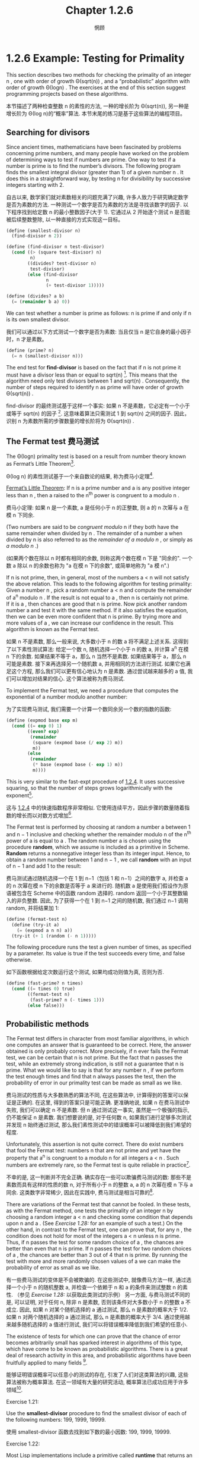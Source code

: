 #+title: Chapter 1.2.6
#+author: 惘顾

* 1.2.6 Example: Testing for Primality

This section describes two methods for checking the primality of an integer n ,
one with order of growth Θ(sqrt(n)) ,
and a “probabilistic” algorithm with order of growth Θ(log⁡n) .
The exercises at the end of this section suggest programming projects based on these algorithms.

本节描述了两种检查整数 n 的素性的方法,
一种的增长阶为 Θ(sqrt(n)),
另一种是增长阶为 Θ(log n)的“概率”算法.
本节末尾的练习是基于这些算法的编程项目。

** Searching for divisors

Since ancient times, mathematicians have been fascinated by problems concerning prime numbers,
and many people have worked on the problem of determining ways to test if numbers are prime.
One way to test if a number is prime is to find the number’s divisors.
The following program finds the smallest integral divisor (greater than 1) of a given number n .
It does this in a straightforward way,
by testing n for divisibility by successive integers starting with 2.

自古以来, 数学家们就对素数相关的问题充满了兴趣,
许多人致力于研究确定数字是否为素数的方法.
一种测试一个数字是否为素数的方法是寻找该数字的因子.
以下程序找到给定数 n 的最小整数因子(大于 1).
它通过从 2 开始逐个测试 n 是否能被后续整数整除,
以一种直接的方式实现这一目标。

#+begin_src scheme
(define (smallest-divisor n)
  (find-divisor n 2))

(define (find-divisor n test-divisor)
  (cond ((> (square test-divisor) n)
         n)
        ((divides? test-divisor n)
         test-divisor)
        (else (find-divisor
               n
               (+ test-divisor 1)))))

(define (divides? a b)
  (= (remainder b a) 0))
#+end_src

We can test whether a number is prime as follows:
n is prime if and only if n is its own smallest divisor.

我们可以通过以下方式测试一个数字是否为素数:
当且仅当 n 是它自身的最小因子时，n 才是素数。

#+begin_src scheme
(define (prime? n)
  (= n (smallest-divisor n)))
#+end_src

The end test for *find-divisor* is based on the fact that
if n is not prime it must have a divisor less than or equal to sqrt(n) [fn:1].
This means that the algorithm need only test divisors between 1 and sqrt(n) .
Consequently,
the number of steps required to identify n as prime will have order of growth Θ(sqrt(n)) .

find-divisor 的最终测试基于这样一个事实:
如果 n 不是素数，它必定有一个小于或等于 sqrt(n) 的因子 [fn:1].
这意味着算法只需测试 1 到 sqrt(n) 之间的因子.
因此，识别 n 为素数所需的步骤数量的增长阶将为 Θ(sqrt(n)) .

** The Fermat test 费马测试

The Θ(log⁡n) primality test is based on a result from number theory known as Fermat’s Little Theorem[fn:2].

Θ(log n) 的素性测试基于一个来自数论的结果,
称为费马小定理[fn:2].

    _Fermat’s Little Theorem_: If n is a prime number and a is any positive integer less than n , then a raised to the n^th power is congruent to a modulo n .

    费马小定理: 如果 n 是一个素数, a 是任何小于 n 的正整数, 则 a 的 n 次幂与 a 在模 n 下同余.

(Two numbers are said to be /congruent modulo/ n if they both have the same remainder when divided by n .
The remainder of a number a when divided by n is also referred to as the /remainder of a modulo n/ ,
or simply as /a modulo n/ .)

(如果两个数在除以 n 时都有相同的余数,
则称这两个数在模 n 下是 "同余的".
一个数 a 除以 n 的余数也称为 "a 在模 n 下的余数",
或简单地称为 "a 模 n".)

If n is not prime, then, in general, most of the numbers a < n will not satisfy the above relation.
This leads to the following algorithm for testing primality:
Given a number n , pick a random number a < n and compute the remainder of a^n modulo n .
If the result is not equal to a , then n is certainly not prime.
If it is a , then chances are good that n is prime.
Now pick another random number a and test it with the same method.
If it also satisfies the equation, then we can be even more confident that n is prime.
By trying more and more values of a , we can increase our confidence in the result.
This algorithm is known as the Fermat test.

如果 n 不是素数, 那么一般来说, 大多数小于 n 的数 a 将不满足上述关系.
这得到了以下素性测试算法:
给定一个数 n, 随机选择一个小于 n 的数 a, 并计算 a^n 在模 n 下的余数.
如果结果不等于 a，那么 n 当然不是素数.
如果结果等于 a，那么 n 可能是素数.
接下来再选择另一个随机数 a, 并用相同的方法进行测试.
如果它也满足这个方程, 那么我们可以更有信心地认为 n 是素数.
通过尝试越来越多的 a 值, 我们可以增加对结果的信心.
这个算法被称为费马测试.

To implement the Fermat test,
we need a procedure that computes the exponential of a number modulo another number:

为了实现费马测试,
我们需要一个计算一个数同余另一个数的指数的函数:

#+begin_src scheme
(define (expmod base exp m)
  (cond ((= exp 0) 1)
        ((even? exp)
         (remainder
          (square (expmod base (/ exp 2) m))
          m))
        (else
         (remainder
          (* base (expmod base (- exp 1) m))
          m))))
#+end_src

This is very similar to the fast-expt procedure of [[file:Chapter1.1.4.org][1.2.4]].
It uses successive squaring, so that the number of steps grows logarithmically with the exponent[fn:3].

这与 [[file:Chapter1.1.4.org][1.2.4]] 中的快速指数程序非常相似.
它使用连续平方，因此步骤的数量随着指数的增长而以对数方式增加[fn:3].

The Fermat test is performed by choosing at random a number a
between 1 and n − 1 inclusive and checking
whether the remainder modulo n of the n^th power of a is equal to a .
The random number a is chosen using the procedure *random*,
which we assume is included as a primitive in Scheme.
*Random* returns a nonnegative integer less than its integer input.
Hence, to obtain a random number between 1 and n − 1 ,
we call *random* with an input of n − 1 and add 1 to the result:

费马测试通过随机选择一个在 1 到 n−1（包括 1 和 n−1）之间的数字 a,
并检查 a 的 n 次幂在模 n 下的余数是否等于 a 来进行的.
随机数 a 是使用我们假设作为原语被包含在 Scheme 中的函数 random 选择的.
random 返回一个小于其整数输入的非负整数.
因此, 为了获得一个在 1 到 n−1 之间的随机数,
我们通过 n−1 调用 random, 并将结果加 1:

#+begin_src scheme
(define (fermat-test n)
  (define (try-it a)
    (= (expmod a n n) a))
  (try-it (+ 1 (random (- n 1)))))
#+end_src

The following procedure runs the test a given number of times,
as specified by a parameter.
Its value is true if the test succeeds every time, and false otherwise.

如下函数根据给定次数运行这个测试,
如果均成功则值为真, 否则为否.

#+begin_src scheme
(define (fast-prime? n times)
  (cond ((= times 0) true)
        ((fermat-test n)
         (fast-prime? n (- times 1)))
        (else false)))
#+end_src

** Probabilistic methods

The Fermat test differs in character from most familiar algorithms,
in which one computes an answer that is guaranteed to be correct.
Here, the answer obtained is only probably correct.
More precisely, if n ever fails the Fermat test,
we can be certain that n is not prime.
But the fact that n passes the test, while an extremely strong indication,
is still not a guarantee that n is prime.
What we would like to say is that for any number n ,
if we perform the test enough times and find that n always passes the test,
then the probability of error in our primality test can be made as small as we like.

费马测试的性质与大多数熟悉的算法不同,
在这些算法中, 计算得到的答案可以保证是正确的.
在这里, 得到的答案只是可能正确.
更准确地说, 如果 n 在费马测试中失败, 我们可以确定 n 不是素数.
但 n 通过测试这一事实, 虽然是一个极强的指示, 仍不能保证 n 是素数.
我们想要说的是, 对于任何数 n,
如果我们进行足够多次测试并发现 n 始终通过测试,
那么我们素性测试中的错误概率可以被降低到我们希望的程度.

Unfortunately, this assertion is not quite correct.
There do exist numbers that fool the Fermat test:
numbers n that are not prime and yet have the property that
a^n is congruent to a modulo n for all integers a < n .
Such numbers are extremely rare,
so the Fermat test is quite reliable in practice[fn:4].

不幸的是, 这一判断并不完全正确.
确实存在一些可以欺骗费马测试的数:
那些不是素数而具有这样的性质的数 n,
对于所有小于 n 的整数 a, a 的 n 次幂在模 n 下与 a 同余.
这类数字非常稀少, 因此在实践中, 费马测试是相当可靠的[fn:4].

There are variations of the Fermat test that cannot be fooled.
In these tests, as with the Fermat method,
one tests the primality of an integer n by choosing a random integer a < n
and checking some condition that depends upon n and a .
(See [[Exercise 1.28:]] for an example of such a test.)
On the other hand, in contrast to the Fermat test, one can prove that,
for any n , the condition does not hold for most of the integers a < n unless n is prime.
Thus, if n passes the test for some random choice of a ,
the chances are better than even that n is prime.
If n passes the test for two random choices of a ,
the chances are better than 3 out of 4 that n is prime.
By running the test with more and more randomly chosen values of a
we can make the probability of error as small as we like.

有一些费马测试的变体是不会被欺骗的.
在这些测试中, 就像费马方法一样,
通过选择一个小于 n 的随机整数 a,
并检查一个依赖于 n 和 a 的条件来测试整数 n 的素性.
（参见 [[Exercise 1.28:]] 以获取此类测试的示例）
另一方面, 与费马测试不同的是,
可以证明, 对于任何 n, 除非 n 是素数, 否则该条件对大多数小于 n 的整数 a 不成立.
因此, 如果 n 对某个随机选择的 a 通过测试,
那么 n 是素数的概率大于 1/2.
如果 n 对两个随机选择的 a 通过测试,
那么 n 是素数的概率大于 3/4.
通过使用越来越多随机选择的 a 值进行测试,
我们可以将错误概率降低到我们希望的任意小.

The existence of tests for
which one can prove that the chance of error becomes arbitrarily small
has sparked interest in algorithms of this type,
which have come to be known as probabilistic algorithms.
There is a great deal of research activity in this area,
and probabilistic algorithms have been fruitfully applied to many fields [fn:5].

能够证明错误概率可以任意小的测试的存在,
引发了人们对这类算法的兴趣,
这些算法被称为概率算法.
在这一领域有大量的研究活动,
概率算法已成功应用于许多领域[fn:5].

**** Exercise 1.21:
    Use the *smallest-divisor* procedure to find the smallest divisor of each of the following numbers:
    199, 1999, 19999.

    使用 smallest-divisor 函数去找到如下数的最小因数:
    199, 1999, 19999.

**** Exercise 1.22:
    Most Lisp implementations include a primitive called *runtime* that returns an integer
    that specifies the amount of time the system has been running (measured, for example, in microseconds).
    The following *timed-prime-test* procedure,
    when called with an integer n ,
    prints n and checks to see if n is prime.
    If n is prime,
    the procedure prints three asterisks followed by the amount of time used in performing the test.

    大部分 Lisp 实现都有一个被称作 runtime 的原语, 返回一个确定了系统运行时间的整数(以, 例如, 微秒作单位).
    当如下 timed-prime-test 函数用整数 n 调用时, 会输出 n, 并检查 n 是否为一个素数.
    如果 n 是一个素数, 这个函数会输出三个星号,
    紧跟执行这个测试所用的时间.

    #+begin_src scheme
    (define (timed-prime-test n)
      (newline)
      (display n)
      (start-prime-test n (runtime)))

    (define (start-prime-test n start-time)
      (if (prime? n)
          (report-prime (- (runtime)
                           start-time))))

    (define (report-prime elapsed-time)
      (display " *** ")
      (display elapsed-time))
    #+end_src

    Using this procedure,
    write a procedure *search-for-primes* that checks the primality of consecutive odd integers in a specified range.
    Use your procedure to find the three smallest primes larger than 1000;
    larger than 10,000;
    larger than 100,000;
    larger than 1,000,000.
    Note the time needed to test each prime.
    Since the testing algorithm has order of growth of Θ(sqrt(n)) ,
    you should expect that testing for primes around 10,000 should take about
    sqrt(10) times as long as testing for primes around 1000.
    Do your timing data bear this out?
    How well do the data for 100,000 and 1,000,000 support the Θ(sqrt(n)) prediction?
    Is your result compatible with the notion
    that programs on your machine run in time proportional to
    the number of steps required for the computation?

    使用此程序,
    编写一个名为 search-for-primes 的函数,
    检查指定范围内连续奇数的素性.
    使用你的函数找到三个大于
    1000, 10,000, 100,000 和 1,000,000
    的最小素数.
    注意测试每个素数所需的时间.
    由于测试算法的增长阶为 Θ(√n),
    你应该预期测试 10,000 左右的素数所需的时间
    大约是测试 1,000 左右的素数所需时间的 √10 倍.
    你的计时数据是否支持这一点?
    对于 100,000 和 1,000,000 的数据在多大程度上支持 Θ(√n) 的预测?
    你的结果是否与程序在你的机器上运行所需时间
    与计算所需步骤数量成正比的概念相符？

**** Exercise 1.23:
    The *smallest-divisor* procedure shown at the start of this section does lots of needless testing:
    After it checks to see if the number is divisible by 2
    there is no point in checking to see if
    it is divisible by any larger even numbers.
    This suggests that the values used for *test-divisor* should not be 2, 3, 4, 5, 6, …,
    but rather 2, 3, 5, 7, 9, ….
    To implement this change, define a procedure next that returns 3 if its input is equal to 2 and otherwise returns its input plus 2.
    Modify the *smallest-divisor* procedure to use *(next test-divisor)* instead of *(+ test-divisor 1)*.
    With *timed-prime-test* incorporating this modified version of *smallest-divisor*,
    run the test for each of the 12 primes found in [[Exercise 1.22:]].
    Since this modification halves the number of test steps,
    you should expect it to run about twice as fast.
    Is this expectation confirmed?
    If not, what is the observed ratio of the speeds of the two algorithms,
    and how do you explain the fact that it is different from 2?

    本节开头展示的 smallest-divisor 函数进行了许多不必要的测试:
    在检查一个数字是否能被 2 整除后,
    再检查它是否能被任何(其他)更大的偶数整除是没有意义的.
    这表明用于 test-divisor 的值不应该是
    2, 3, 4, 5, 6, …,
    而应该是 2, 3, 5, 7, 9, ….
    为了实现这一变化,
    定义一个函数 next, 当其输入等于 2 时返回 3, 否则返回其输入加 2.
    修改最小除数程序,
    使用 (next test-divisor) 代替 (+ test-divisor 1).
    在包含这个修改版 smallest-divisor 的 timed-prime-test 中,
    对 [[Exercise 1.22:][练习 1.22]] 中找到的 12 个素数进行测试.
    由于这一修改将测试步骤的数量减半,
    你应该预期它的运行速度大约快两倍.
    这个预期是否成立?
    如果没有, 两个算法的速度比率是多少?
    你如何解释这个比率与 2 不同的事实?

**** Exercise 1.24:
    Modify the *timed-prime-test* procedure of [[Exercise 1.22:]] to use *fast-prime?* (the Fermat method),
    and test each of the 12 primes you found in that exercise.
    Since the Fermat test has Θ(log⁡n) growth,
    how would you expect the time to test primes near 1,000,000 to compare with the time needed to test primes near 1000?
    Do your data bear this out?
    Can you explain any discrepancy you find?

    修改 [[Exercise 1.22:][练习 1.22]] 中的 timed-prime-test 函数,
    以使用 fast-prime? (费马方法),
    并测试你在该练习中找到的 12 个素数.
    由于费马测试的增长阶为 Θ(log n),
    你预期测试 1,000,000 左右的素数所需的时间
    与测试 1,000 左右的素数所需的时间
    相比如何?
    你的数据是否支持这一点?
    你能否解释任何出现的差异?

**** Exercise 1.25:
    Alyssa P. Hacker complains that we went to a lot of extra work in writing *expmod*.
    After all, she says,
    since we already know how to compute exponentials,
    we could have simply written

    Alyssa P. Hacker 抱怨我们在编写 expmod 时做了很多额外的工作.
    毕竟, 她说,
    既然我们已经知道如何计算指数,
    我们可以简单地(将 expmod)写成:

    #+begin_src scheme
    (define (expmod base exp m)
      (remainder (fast-expt base exp) m))
    #+end_src

    Is she correct?
    Would this procedure serve as well for our fast prime tester? Explain.

    她是否正确?
    这个函数是否同样适用于我们的快速素数测试?
    请解释.

**** Exercise 1.26:
    Louis Reasoner is having great difficulty doing [[Exercise 1.24:]].
    His *fast-prime?* test seems to run more slowly than his *prime?* test.
    Louis calls his friend Eva Lu Ator over to help.
    When they examine Louis’s code,
    they find that he has rewritten the *expmod* procedure
    to use an explicit multiplication,
    rather than calling *square*:

    Louis Reasoner 在做 [[Exercise 1.24:][练习 1.24]] 时遇到了很大的困难.
    他的 fast-prime? 测试似乎比 prime? 测试运行得更慢.
    Louis 叫来他的朋友 Eva Lu Ator 帮忙.
    当他们检查 Louis 的代码时,
    发现他重写了 expmod 函数,
    使用了显式的乘法,
    而不是调用 square:

    #+begin_src scheme
    (define (expmod base exp m)
      (cond ((= exp 0) 1)
            ((even? exp)
             (remainder
              (* (expmod base (/ exp 2) m)
                 (expmod base (/ exp 2) m))
              m))
            (else
             (remainder
              (* base
                 (expmod base (- exp 1) m))
              m))))
    #+end_src

    “I don’t see what difference that could make,” says Louis.
    “I do.” says Eva. “By writing the procedure like that, you have transformed the Θ(log⁡n) process into a Θ(n) process.”
    Explain.

    "我不明白这有什么区别," Louis 说.
    "我明白," Eva 说. "编写这样的函数, 你已经将 Θ(log n) 的进程变成了 Θ(n) 的."
    请解释.

**** Exercise 1.27:
    Demonstrate that the Carmichael numbers listed in [fn:4] really do fool the Fermat test.
    That is, write a procedure that takes an integer n
    and tests whether a^n is congruent to a modulo n for every a < n ,
    and try your procedure on the given Carmichael numbers.

    证明 [fn:4] 中列出的卡迈克尔数确实能欺骗费马测试.
    即, 编写一个函数, 该函数接受一个整数 n,
    并测试对每一个 a < n, a^n 是否与 a 模 n 同余,
    并尝试用给定的卡迈克尔数测试你的函数。

**** Exercise 1.28:
    One variant of the Fermat test that cannot be fooled is called the /Miller-Rabin test/ ([[file:References.org][Miller 1976]]; [[file:References.org][Rabin 1980]]).
    This starts from an alternate form of Fermat’s Little Theorem,
    which states that if n is a prime number and a is any positive integer less than n ,
    then a raised to the (n−1)-st power is congruent to 1 modulo n .
    To test the primality of a number n by the Miller-Rabin test,
    we pick a random number a < n
    and raise a to the (n−1)-st power modulo n using the *expmod* procedure.
    However, whenever we perform the squaring step in *expmod*,
    we check to see if we have discovered a “nontrivial square root of 1 modulo n ,”
    that is,
    a number not equal to 1 or n−1 whose square is equal to 1 modulo n .
    It is possible to prove that if such a nontrivial square root of 1 exists,
    then n is not prime.
    It is also possible to prove that if n is an odd number that is not prime,
    then, for at least half the numbers a < n ,
    computing a^{n−1} in this way will reveal a nontrivial square root of 1 modulo n .
    (This is why the Miller-Rabin test cannot be fooled.)
    Modify the *expmod* procedure to signal if it discovers a nontrivial square root of 1,
    and use this to implement the Miller-Rabin test with a procedure analogous to *fermat-test*.
    Check your procedure by testing various known primes and non-primes.
    Hint: One convenient way to make *expmod* signal is to have it return 0.

    一个不能被欺骗的费马测试的变体称为米勒-拉宾测试 ( [[file:References.org][Miller 1976]]; [[file:References.org][Rabin 1980]] ).
    这个测试基于费马小定理的另一种形式,
    它指出, 如果 n 是一个质数, a 是任何小于 n 的正整数,
    那么 a 的 (n−1) 次幂与 1 模 n 同余.
    为了使用米勒-拉宾测试来测试一个数 n 的素性,
    我们选择一个随机数 a < n,
    并使用 expmod 计算 a 的 (n−1) 次幂模 n.
    然而, 在 expmod 过程中每次执行平方步骤时,
    我们都会检查是否发现了 "1 模 n 的的非平凡平方根",
    即, 一个不等于 1 或 n−1 且其平方等于 1 模 n 的数.
    可以证明, 如果存在这样的非平凡平方根, 那么 n 就不是质数.
    还可以证明, 如果 n 是一个非质数的奇数,
    那么, 对于至少有一半的 a < n,
    在以这种方式计算 a^{n−1} 时会得出 1 模 n 的非平凡平方根.
    (这就是为什么米勒-拉宾测试不能被欺骗.)
    修改 expmod 过程, 使其在发现 1 模 n 的非平凡平方根时发出信号,
    并使用这种方法实现类似于 fermat-test 的米勒-拉宾测试.
    通过检查已知的质数和非质数来检查你的函数.
    提示: expmod 发信的一个简单方法是返回 0.

* Footnotes
[fn:5] One of the most striking applications of probabilistic prime testing has been to the field of cryptography. Although it is now computationally infeasible to factor an arbitrary 200-digit number, the primality of such a number can be checked in a few seconds with the Fermat test. This fact forms the basis of a technique for constructing “unbreakable codes” suggested by [[file:References.org][Rivest et al. (1977)]]. The resulting RSA algorithm has become a widely used technique for enhancing the security of electronic communications. Because of this and related developments, the study of prime numbers, once considered the epitome of a topic in “pure” mathematics to be studied only for its own sake, now turns out to have important practical applications to cryptography, electronic funds transfer, and information retrieval.
[fn:5] 概率质数测试的一个最引人注目的应用是在密码学领域. 尽管现在在计算上无法在合理时间内分解一个任意的 200 位数, 但它的素性可以在几秒内被费马测试确定. 这一事实是由 Rivest 等（1977）提出的构建 "不可破解的密码" 技术的基础. 由此产生的 RSA 算法已成为广泛使用于增强电子通信安全的技术. 由于这一及相关的发展, 质数的研究---曾经被认为是“纯”数学的一个典型课题, 仅为了其自身的价值而被研究---现在在密码学, 电子资金转账和信息检索等方面具有重要的实际应用.

[fn:4] Numbers that fool the Fermat test are called Carmichael numbers, and little is known about them other than that they are extremely rare. There are 255 Carmichael numbers below 100,000,000. The smallest few are 561, 1105, 1729, 2465, 2821, and 6601. In testing primality of very large numbers chosen at random, the chance of stumbling upon a value that fools the Fermat test is less than the chance that cosmic radiation will cause the computer to make an error in carrying out a “correct” algorithm. Considering an algorithm to be inadequate for the first reason but not for the second illustrates the difference between mathematics and engineering.
[fn:4] 能够欺骗费马测试的数被称作卡迈克尔数, 并且除了它们极其罕见, 人们对其没有其他了解. 在 1,0000,0000 之下有 255 个卡迈克尔数. 最小的几个是 561, 1105, 1729, 2465, 2821, 和 6601. 在测试随机非常大数的素性时, 选取到可以欺骗费马测试的值的概率, 小于宇宙射线影响计算机算错一个正确算法的概率. 因为主要问题而非次要问题而认为算法有缺陷展示了数学和工程之上的区别.

[fn:3] The reduction steps in the cases where the exponent e is greater than 1 are based on the fact that, for any integers x , y , and m , we can find the remainder of x times y modulo m by computing separately the remainders of x modulo m and y modulo m , multiplying these, and then taking the remainder of the result modulo m . For instance, in the case where e is even, we compute the remainder of b^{e/2} modulo m , square this, and take the remainder modulo m . This technique is useful because it means we can perform our computation without ever having to deal with numbers much larger than m . (Compare [[Exercise 1.25:]] .)
[fn:3] 指数 e 大于 1 的情况的化简基于, 对于任何整数 x, y, 和 m, 可以分别计算 x 模 m 的和 y 模 m 的余数, 将它们相乘, 最后取它们模 m 的余数, 以找到 x 乘 y 模 m 的余数. 如, 当 e 是偶数时, 我们计算 b^{e/2}模 m 的余数, 平方它, 再取得模 m 的余. 这种技术意味着我们不需要处理比 m 大得多的数. (相对于 [[Exercise 1.25:]] .)

[fn:2] Pierre de Fermat (1601-1665) is considered to be the founder of modern number theory. He obtained many important number-theoretic results, but he usually announced just the results, without providing his proofs. Fermat’s Little Theorem was stated in a letter he wrote in 1640. The first published proof was given by Euler in 1736 (and an earlier, identical proof was discovered in the unpublished manuscripts of Leibniz). The most famous of Fermat’s results—known as Fermat’s Last Theorem—was jotted down in 1637 in his copy of the book Arithmetic (by the third-century Greek mathematician Diophantus) with the remark “I have discovered a truly remarkable proof, but this margin is too small to contain it.” Finding a proof of Fermat’s Last Theorem became one of the most famous challenges in number theory. A complete solution was finally given in 1995 by Andrew Wiles of Princeton University.
[fn:2] 皮埃尔·德·费马(1601-1665)被认为是现代数论的创始人. 他发现了许多重要的数论结果, 但通常只宣布, 而不证明. 费马小定理是在他 1640 年写的一封信中提出的. 第一个已发表的证明是由欧拉在 1736 年给出的(在莱布尼茨的未发表手稿中也发现了更早的相同证明). 费马最著名的结果---费马大定理---是在 1637 年在他的<<算术>>(由三世纪的希腊数学家丢番图所著)一书的抄本中写下的, 附注为: "我发现了一个真正了不起的证明, 但这里的空白太小, 写不下." 寻找费马大定理的证明成为了数论中最著名的挑战之一. 最终在 1995 年由普林斯顿大学的安德鲁·怀尔斯给出了一个完整的解.

[fn:1] If d is a divisor of n , then so is n / d . But d and n / d cannot both be greater than sqrt(n) .
[fn:1] 如果 d 是 n 的因子, 那么 n/d 也是 n 的因子. 但是 d 和 n/d 不能同时满足大于 sqrt(n).
